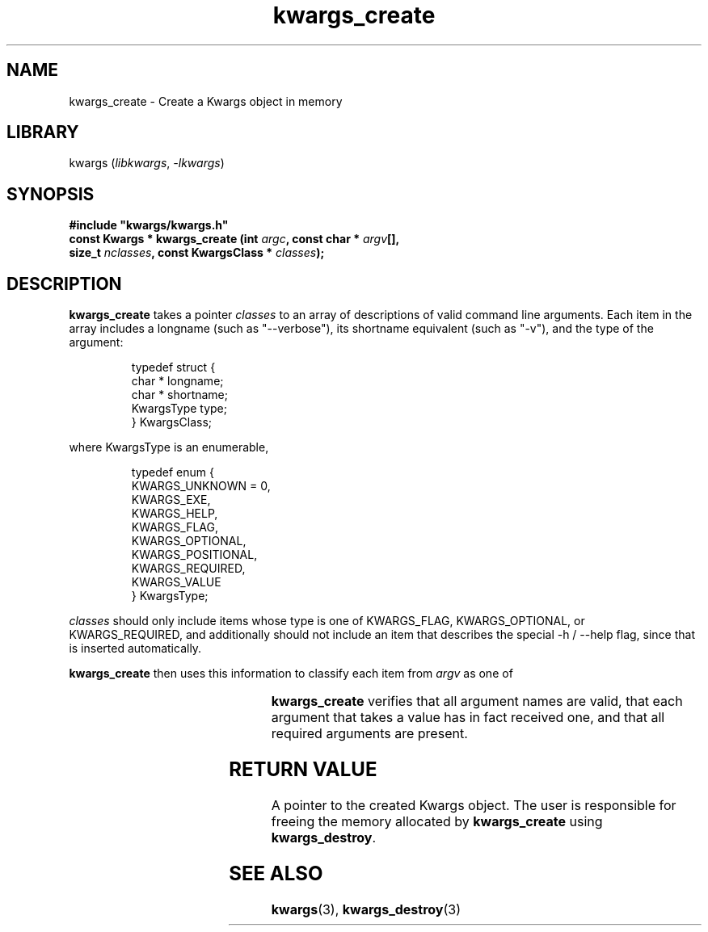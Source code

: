 .TH kwargs_create 3
.SH NAME
kwargs_create \- Create a Kwargs object in memory
.SH LIBRARY
kwargs (\fIlibkwargs\fR, \fI\-lkwargs\fR)
.SH SYNOPSIS
.B #include \[dq]kwargs/kwargs.h\[dq]
.br
\fBconst Kwargs * kwargs_create (int \fIargc\fR\fB, const char * \fIargv\fR\fB[],
                              size_t \fInclasses\fR\fB, const KwargsClass * \fIclasses\fR\fB);
.SH DESCRIPTION
.B kwargs_create
takes a pointer \fIclasses\fR to an array of descriptions of valid command line arguments.
Each item in the array includes a longname (such as \[dq]--verbose\[dq]), its shortname
equivalent (such as \[dq]-v\[dq]), and the type of the argument:

.RS
typedef struct \[lC]
    char * longname;
    char * shortname;
    KwargsType type;
.br
\[rC] KwargsClass;
.RE

where KwargsType is an enumerable,

.RS
typedef enum \[lC]
    KWARGS_UNKNOWN = 0,
    KWARGS_EXE,
    KWARGS_HELP,
    KWARGS_FLAG,
    KWARGS_OPTIONAL,
    KWARGS_POSITIONAL,
    KWARGS_REQUIRED,
    KWARGS_VALUE
.br
\[rC] KwargsType;
.RE

\fIclasses\fR should only include items whose type is one of KWARGS_FLAG, KWARGS_OPTIONAL, or
KWARGS_REQUIRED, and additionally should not include an item that describes the
special -h / --help flag, since that is inserted automatically.

.B kwargs_create
then uses this information to classify each item from
.I argv
as one of

.RS
.TS
l l.
KWARGS_EXENAME	the name of the executable
KWARGS_HELP	the help flag argument
KWARGS_FLAG	an optional flag argument
KWARGS_OPTIONAL	an optional argument that takes a value
KWARGS_POSITIONAL	the value of a positional argument
KWARGS_REQUIRED	a required argument that takes a value
KWARGS_VALUE	the value of the preceding argument
.TE
.RE

.B kwargs_create
verifies that all argument names are valid, that each argument that takes a value has in fact
received one, and that all required arguments are present.

.SH RETURN VALUE
A pointer to the created Kwargs object. The user is responsible for freeing the
memory allocated by \fBkwargs_create\fR using \fBkwargs_destroy\fR.
.SH SEE ALSO
\fBkwargs\fR(3), \fBkwargs_destroy\fR(3)
